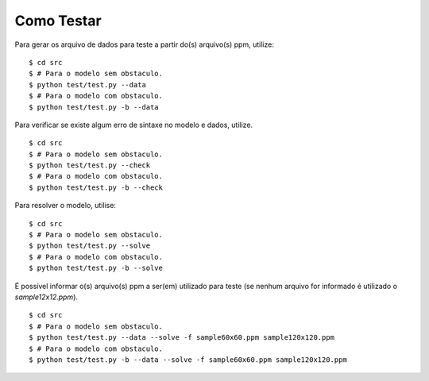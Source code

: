 Como Testar
===========

Para gerar os arquivo de dados para teste a partir do(s) arquivo(s) ppm, utilize:
::

    $ cd src
    $ # Para o modelo sem obstaculo.
    $ python test/test.py --data
    $ # Para o modelo com obstaculo.
    $ python test/test.py -b --data

Para verificar se existe algum erro de sintaxe no modelo e dados, utilize. ::

    $ cd src
    $ # Para o modelo sem obstaculo.
    $ python test/test.py --check
    $ # Para o modelo com obstaculo.
    $ python test/test.py -b --check

Para resolver o modelo, utilise: ::

    $ cd src
    $ # Para o modelo sem obstaculo.
    $ python test/test.py --solve
    $ # Para o modelo com obstaculo.
    $ python test/test.py -b --solve

É possível informar o(s) arquivo(s) ppm a ser(em) utilizado para teste (se
nenhum arquivo for informado é utilizado o `sample12x12.ppm`). ::

    $ cd src
    $ # Para o modelo sem obstaculo.
    $ python test/test.py --data --solve -f sample60x60.ppm sample120x120.ppm
    $ # Para o modelo com obstaculo.
    $ python test/test.py -b --data --solve -f sample60x60.ppm sample120x120.ppm
